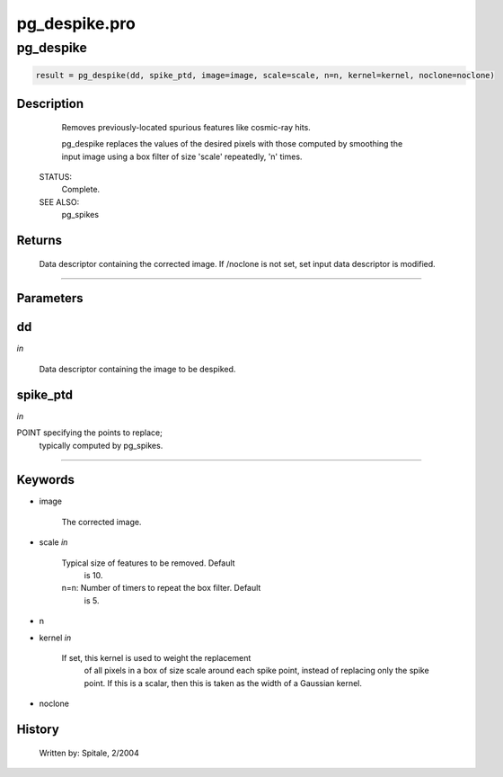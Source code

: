 pg\_despike.pro
===================================================================================================



























pg\_despike
________________________________________________________________________________________________________________________





.. code:: IDL

 result = pg_despike(dd, spike_ptd, image=image, scale=scale, n=n, kernel=kernel, noclone=noclone)



Description
-----------
	Removes previously-located spurious features like cosmic-ray hits.



	pg_despike replaces the values of the desired pixels with those
	computed by smoothing the input image using a box filter of size
	'scale' repeatedly, 'n' times.


 STATUS:
	Complete.


 SEE ALSO:
	pg_spikes










Returns
-------

	Data descriptor containing the corrected image.  If /noclone
	is not set, set input data descriptor is modified.










+++++++++++++++++++++++++++++++++++++++++++++++++++++++++++++++++++++++++++++++++++++++++++++++++++++++++++++++++++++++++++++++++++++++++++++++++++++++++++++++++++++++++++++


Parameters
----------




dd
-----------------------------------------------------------------------------

*in* 

	Data descriptor containing the image to be despiked.





spike\_ptd
-----------------------------------------------------------------------------

*in* 

POINT specifying the points to replace;
			typically computed by pg_spikes.





+++++++++++++++++++++++++++++++++++++++++++++++++++++++++++++++++++++++++++++++++++++++++++++++++++++++++++++++++++++++++++++++++++++++++++++++++++++++++++++++++++++++++++++++++




Keywords
--------


.. _image
- image 

	The corrected image.





.. _scale
- scale *in* 

	Typical size of features to be removed.  Default
			is 10.

	n=n:		Number of timers to repeat the box filter.  Default
			is 5.




.. _n
- n 



.. _kernel
- kernel *in* 

	If set, this kernel is used to weight the replacement
			of all pixels in a box of size scale around each
			spike point, instead of replacing only the spike
			point.  If this is a scalar, then this is taken as the
			width of a Gaussian kernel.




.. _noclone
- noclone 













History
-------

 	Written by:	Spitale, 2/2004





















